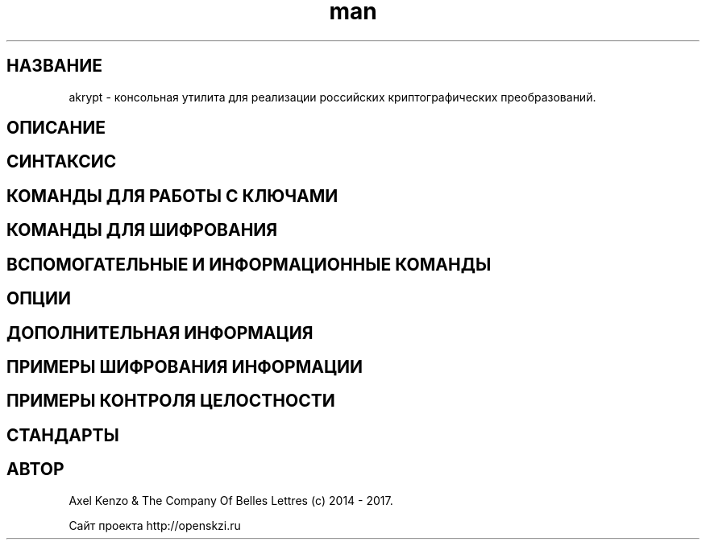 .TH man 1 "1 августа 2017 г." "0.1" "русский мануал для программы akrypt"
.SH НАЗВАНИЕ
akrypt \- консольная утилита для реализации российских криптографических преобразований.

.SH ОПИСАНИЕ

.SH СИНТАКСИС

.SH КОМАНДЫ ДЛЯ РАБОТЫ С КЛЮЧАМИ

.SH КОМАНДЫ ДЛЯ ШИФРОВАНИЯ

.SH ВСПОМОГАТЕЛЬНЫЕ И ИНФОРМАЦИОННЫЕ КОМАНДЫ

.SH ОПЦИИ

.SH ДОПОЛНИТЕЛЬНАЯ ИНФОРМАЦИЯ

.SH ПРИМЕРЫ ШИФРОВАНИЯ ИНФОРМАЦИИ

.SH ПРИМЕРЫ КОНТРОЛЯ ЦЕЛОСТНОСТИ

.SH СТАНДАРТЫ

.SH АВТОР
Axel Kenzo & The Company Of Belles Lettres (с) 2014 - 2017.

Сайт проекта http://openskzi.ru

